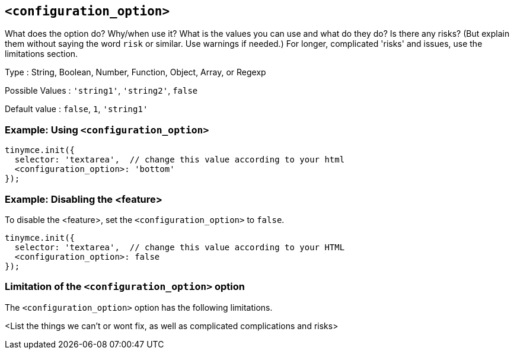 == `<configuration_option>`

// Replace content in angled brackets (<>) and remove my comments before committing!!!

// Update or remove

What does the option do? Why/when use it?
What is the values you can use and what do they do?
Is there any risks? (But explain them without saying the word `risk` or similar. Use warnings if needed.) For longer, complicated 'risks' and issues, use the limitations section.

Type : String, Boolean, Number, Function, Object, Array, or Regexp

// Remove "Possible values" where there is not a discrete set of possible values
Possible Values : `'string1'`, `'string2'`, `false`

Default value : `false`, `1`, `'string1'`

=== Example: Using `<configuration_option>`

// This should be a working configuration. Please test.
[source,js]
----
tinymce.init({
  selector: 'textarea',  // change this value according to your html
  <configuration_option>: 'bottom'
});
----

// Remove if not required. add additional examples as required.
=== Example: Disabling the <feature>

To disable the <feature>, set the `<configuration_option>` to `false`.
// This should be a working configuration. Please test.
[source,js]
----
tinymce.init({
  selector: 'textarea',  // change this value according to your HTML
  <configuration_option>: false
});
----

// Remove if not applicable
=== Limitation of the `<configuration_option>` option

The `<configuration_option>` option has the following limitations.

<List the things we can't or wont fix, as well as complicated complications and risks>
